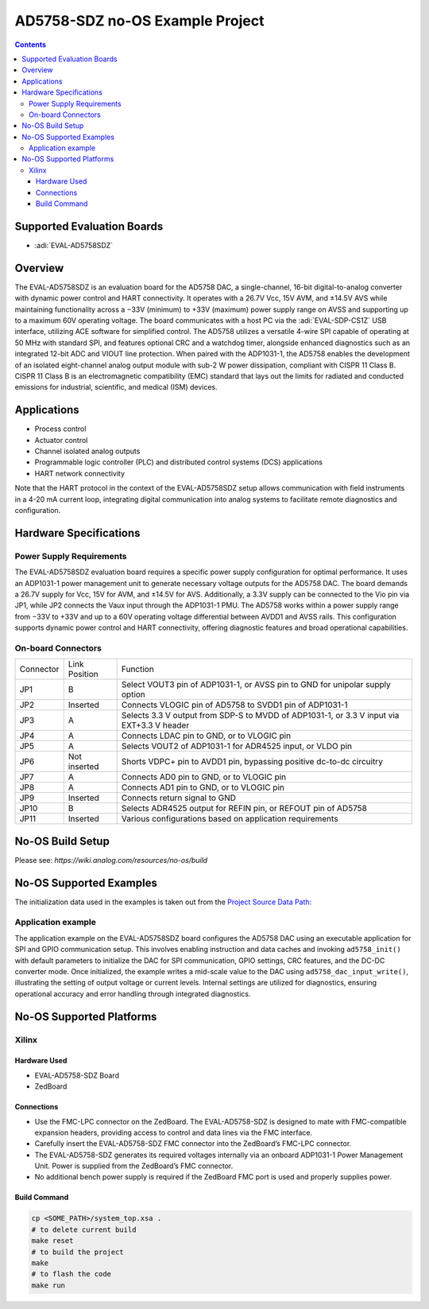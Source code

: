 AD5758-SDZ no-OS Example Project
=================================

.. no-os-doxygen::
.. contents::
    :depth: 3

Supported Evaluation Boards
---------------------------

- :adi:`EVAL-AD5758SDZ`

Overview
--------

The EVAL-AD5758SDZ is an evaluation board for the AD5758 DAC, a
single-channel, 16-bit digital-to-analog converter with dynamic power
control and HART connectivity. It operates with a 26.7V Vcc, 15V AVM,
and ±14.5V AVS while maintaining functionality across a −33V (minimum)
to +33V (maximum) power supply range on AVSS and supporting up to a
maximum 60V operating voltage. The board communicates with a host PC
via the :adi:`EVAL-SDP-CS1Z` USB interface, utilizing ACE software for
simplified control. The AD5758 utilizes a versatile 4-wire SPI capable
of operating at 50 MHz with standard SPI, and features optional CRC and
a watchdog timer, alongside enhanced diagnostics such as an integrated
12-bit ADC and VIOUT line protection. When paired with the ADP1031-1, the
AD5758 enables the development of an isolated eight-channel analog
output module with sub-2 W power dissipation, compliant with CISPR 11
Class B. 
CISPR 11 Class B is an electromagnetic compatibility (EMC) standard 
that lays out the limits for radiated and conducted emissions for 
industrial, scientific, and medical (ISM) devices.

Applications
------------

- Process control
- Actuator control
- Channel isolated analog outputs
- Programmable logic controller (PLC) and distributed control systems
  (DCS) applications
- HART network connectivity

Note that the HART protocol in the context of the EVAL-AD5758SDZ 
setup allows communication with field instruments in a 4-20 mA 
current loop, integrating digital communication into analog systems 
to facilitate remote diagnostics and configuration.

Hardware Specifications
-----------------------

Power Supply Requirements
~~~~~~~~~~~~~~~~~~~~~~~~~

The EVAL-AD5758SDZ evaluation board requires a specific power supply
configuration for optimal performance. It uses an ADP1031-1 power
management unit to generate necessary voltage outputs for the AD5758
DAC. The board demands a 26.7V supply for Vcc, 15V for AVM, and ±14.5V
for AVS. Additionally, a 3.3V supply can be connected to the Vio pin
via JP1, while JP2 connects the Vaux input through the ADP1031-1 PMU.
The AD5758 works within a power supply range from −33V to +33V and up
to a 60V operating voltage differential between AVDD1 and AVSS rails.
This configuration supports dynamic power control and HART connectivity,
offering diagnostic features and broad operational capabilities.

On-board Connectors
~~~~~~~~~~~~~~~~~~~

+-----------------------+-----------------------+-----------------------+
| Connector             | Link Position         | Function              |
+-----------------------+-----------------------+-----------------------+
| JP1                   | B                     | Select VOUT3 pin of   |
|                       |                       | ADP1031-1, or AVSS    |
|                       |                       | pin to GND for        |
|                       |                       | unipolar supply       |
|                       |                       | option                |
+-----------------------+-----------------------+-----------------------+
| JP2                   | Inserted              | Connects VLOGIC pin   |
|                       |                       | of AD5758 to SVDD1    |
|                       |                       | pin of ADP1031-1      |
+-----------------------+-----------------------+-----------------------+
| JP3                   | A                     | Selects 3.3 V output  |
|                       |                       | from SDP-S to MVDD of |
|                       |                       | ADP1031-1, or 3.3 V   |
|                       |                       | input via EXT+3.3 V   |
|                       |                       | header                |
+-----------------------+-----------------------+-----------------------+
| JP4                   | A                     | Connects LDAC pin to  |
|                       |                       | GND, or to VLOGIC pin |
+-----------------------+-----------------------+-----------------------+
| JP5                   | A                     | Selects VOUT2 of      |
|                       |                       | ADP1031-1 for ADR4525 |
|                       |                       | input, or VLDO pin    |
+-----------------------+-----------------------+-----------------------+
| JP6                   | Not inserted          | Shorts VDPC+ pin to   |
|                       |                       | AVDD1 pin, bypassing  |
|                       |                       | positive dc-to-dc     |
|                       |                       | circuitry             |
+-----------------------+-----------------------+-----------------------+
| JP7                   | A                     | Connects AD0 pin to   |
|                       |                       | GND, or to VLOGIC pin |
+-----------------------+-----------------------+-----------------------+
| JP8                   | A                     | Connects AD1 pin to   |
|                       |                       | GND, or to VLOGIC pin |
+-----------------------+-----------------------+-----------------------+
| JP9                   | Inserted              | Connects return       |
|                       |                       | signal to GND         |
+-----------------------+-----------------------+-----------------------+
| JP10                  | B                     | Selects ADR4525       |
|                       |                       | output for REFIN pin, |
|                       |                       | or REFOUT pin of      |
|                       |                       | AD5758                |
+-----------------------+-----------------------+-----------------------+
| JP11                  | Inserted              | Various               |
|                       |                       | configurations based  |
|                       |                       | on application        |
|                       |                       | requirements          |
+-----------------------+-----------------------+-----------------------+

No-OS Build Setup
-----------------

Please see: `https://wiki.analog.com/resources/no-os/build`

No-OS Supported Examples
------------------------

The initialization data used in the examples is taken out from the
`Project Source Data Path: <https://github.com/analogdevicesinc/no-OS/tree/main/projects/ad5758-sdz/src/app>`__

Application example
~~~~~~~~~~~~~~~~~~~

The application example on the EVAL-AD5758SDZ board configures the
AD5758 DAC using an executable application for SPI and GPIO
communication setup. This involves enabling instruction and data caches
and invoking ``ad5758_init()`` with default parameters to initialize the
DAC for SPI communication, GPIO settings, CRC features, and the DC-DC
converter mode. Once initialized, the example writes a mid-scale value
to the DAC using ``ad5758_dac_input_write()``, illustrating the setting
of output voltage or current levels. Internal settings are utilized for
diagnostics, ensuring operational accuracy and error handling through
integrated diagnostics. 

No-OS Supported Platforms
-------------------------

Xilinx
~~~~~~

Hardware Used
^^^^^^^^^^^^^

- EVAL-AD5758-SDZ Board
- ZedBoard

Connections
^^^^^^^^^^^

- Use the FMC-LPC connector on the ZedBoard. The EVAL-AD5758-SDZ is
  designed to mate with FMC-compatible expansion headers, providing
  access to control and data lines via the FMC interface.

- Carefully insert the EVAL-AD5758-SDZ FMC connector into the ZedBoard’s
  FMC-LPC connector.

- The EVAL-AD5758-SDZ generates its required voltages internally via an
  onboard ADP1031-1 Power Management Unit. Power is supplied from the
  ZedBoard’s FMC connector.

- No additional bench power supply is required if the ZedBoard FMC port
  is used and properly supplies power.

Build Command
^^^^^^^^^^^^^

.. code-block:: bash

   cp <SOME_PATH>/system_top.xsa .
   # to delete current build
   make reset
   # to build the project
   make
   # to flash the code
   make run

